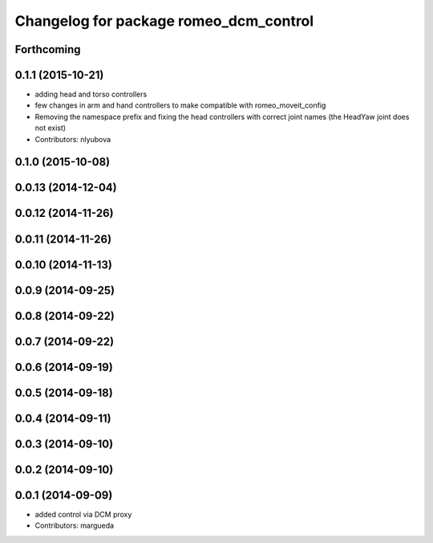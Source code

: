 ^^^^^^^^^^^^^^^^^^^^^^^^^^^^^^^^^^^^^^^
Changelog for package romeo_dcm_control
^^^^^^^^^^^^^^^^^^^^^^^^^^^^^^^^^^^^^^^

Forthcoming
-----------

0.1.1 (2015-10-21)
------------------
* adding head and torso controllers
* few changes in arm and hand controllers to make compatible with romeo_moveit_config
* Removing the namespace prefix and fixing the head controllers with correct joint names (the HeadYaw joint does not exist)
* Contributors: nlyubova

0.1.0 (2015-10-08)
------------------

0.0.13 (2014-12-04)
-------------------

0.0.12 (2014-11-26)
-------------------

0.0.11 (2014-11-26)
-------------------

0.0.10 (2014-11-13)
-------------------

0.0.9 (2014-09-25)
------------------

0.0.8 (2014-09-22)
------------------

0.0.7 (2014-09-22)
------------------

0.0.6 (2014-09-19)
------------------

0.0.5 (2014-09-18)
------------------

0.0.4 (2014-09-11)
------------------

0.0.3 (2014-09-10)
------------------

0.0.2 (2014-09-10)
------------------

0.0.1 (2014-09-09)
------------------
* added control via DCM proxy
* Contributors: margueda
